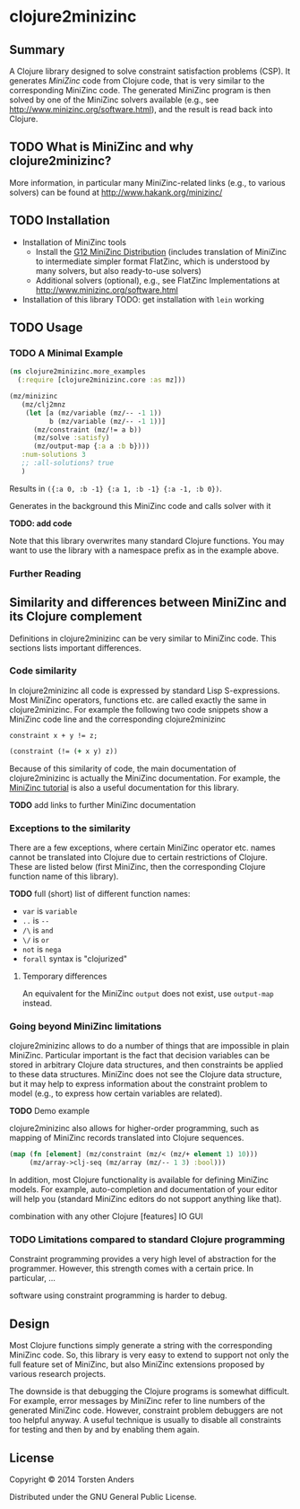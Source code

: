 * clojure2minizinc

** Summary

   A Clojure library designed to solve constraint satisfaction problems (CSP). It generates [[www.minizinc.org][MiniZinc]] code from Clojure code, that is very similar to the corresponding MiniZinc code. The generated MiniZinc program is then solved by one of the MiniZinc solvers available (e.g., see http://www.minizinc.org/software.html), and the result is read back into Clojure.


** TODO What is MiniZinc and why clojure2minizinc?

   
   More information, in particular many MiniZinc-related links (e.g., to various solvers) can be found at
   http://www.hakank.org/minizinc/

** TODO Installation 

   - Installation of MiniZinc tools
     - Install the [[http://www.minizinc.org/g12distrib.html][G12 MiniZinc Distribution]] (includes translation of MiniZinc to intermediate simpler format FlatZinc, which is understood by many solvers, but also ready-to-use solvers)
     - Additional solvers (optional), e.g., see FlatZinc Implementations at http://www.minizinc.org/software.html

   - Installation of this library
     TODO: get installation with =lein= working


** TODO Usage 


*** TODO A Minimal Example 

#+begin_src clojure :results silent
(ns clojure2minizinc.more_examples
  (:require [clojure2minizinc.core :as mz]))  

(mz/minizinc 
   (mz/clj2mnz
    (let [a (mz/variable (mz/-- -1 1)) 
          b (mz/variable (mz/-- -1 1))]
      (mz/constraint (mz/!= a b))
      (mz/solve :satisfy)
      (mz/output-map {:a a :b b})))
   :num-solutions 3
   ;; :all-solutions? true
   )
#+end_src

    Results in =({:a 0, :b -1} {:a 1, :b -1} {:a -1, :b 0})=.
    
    Generates in the background this MiniZinc code and calls solver with it

    *TODO: add code*
    
    Note that this library overwrites many standard Clojure functions. You may want to use the library with a namespace prefix as in the example above.


*** Further Reading 


** Similarity  and differences between MiniZinc and its Clojure complement

   Definitions in clojure2minizinc can be very similar to MiniZinc code. This sections lists important differences.


*** Code similarity

   In clojure2minizinc all code is expressed by standard Lisp S-expressions. Most MiniZinc operators, functions etc. are called exactly the same in clojure2minizinc. For example the following two code snippets show a MiniZinc code line and the corresponding clojure2minizinc 

#+begin_src minizinc :results silent
constraint x + y != z;
#+end_src

#+begin_src clojure :results silent
(constraint (!= (+ x y) z))
#+end_src

   Because of this similarity of code, the main documentation of clojure2minizinc is actually the MiniZinc documentation. For example, the [[http://www.minizinc.org/downloads/doc-latest/minizinc-tute.pdf][MiniZinc tutorial]] is also a useful documentation for this library. 

   *TODO* add links to further MiniZinc documentation


*** Exceptions to the similarity

    There are a few exceptions, where certain MiniZinc operator etc. names cannot be translated into Clojure due to certain restrictions of Clojure. These are listed below (first MiniZinc, then the corresponding Clojure function name of this library).

    *TODO* full (short) list of different function names: 
     - =var= is =variable=
     - =..= is =--=
     - =/\= is =and=
     - =\/= is =or=
     - =not= is =nega=
     - =forall= syntax is "clojurized"


**** Temporary differences

     An equivalent for the MiniZinc =output= does not exist, use =output-map= instead.


*** Going beyond MiniZinc limitations
    
    clojure2minizinc allows to do a number of things that are impossible in plain MiniZinc. Particular important is the fact that decision variables can be stored in arbitrary Clojure data structures, and then constraints be applied to these data structures. MiniZinc does not see the Clojure data structure, but it may help to express information about the constraint problem to model (e.g., to express how certain variables are related).  

    *TODO* Demo example

    clojure2minizinc also allows for higher-order programming, such as mapping of MiniZinc records translated into Clojure sequences. 

#+begin_src clojure :results silent
(map (fn [element] (mz/constraint (mz/< (mz/+ element 1) 10)))
     (mz/array->clj-seq (mz/array (mz/-- 1 3) :bool)))
#+end_src


    In addition, most Clojure functionality is available for defining MiniZinc models. For example, auto-completion and documentation of your editor will help you (standard MiniZinc editors do not support anything like that).

    combination with any other Clojure [features]
    IO
    GUI
    
    


*** TODO Limitations compared to standard Clojure programming 

    Constraint programming provides a very high level of abstraction for the programmer. However, this strength comes with a certain price. In particular, 
...

software using constraint programming is harder to debug.
 


** Design 

   Most Clojure functions simply generate a string with the corresponding MiniZinc code. So, this library is very easy to extend to support not only the full feature set of MiniZinc, but also MiniZinc extensions proposed by various research projects.

   The downside is that debugging the Clojure programs is somewhat difficult. For example, error messages by MiniZinc refer to line numbers of the generated MiniZinc code. However, constraint problem debuggers are not too helpful anyway. A useful technique is usually to disable all constraints for testing and then by and by enabling them again. 
 

** License

Copyright © 2014 Torsten Anders

Distributed under the GNU General Public License.
